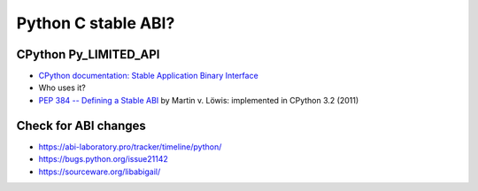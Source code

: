 ++++++++++++++++++++
Python C stable ABI?
++++++++++++++++++++

CPython Py_LIMITED_API
======================

* `CPython documentation: Stable Application Binary Interface
  <https://docs.python.org/3/c-api/stable.html>`_
* Who uses it?
* `PEP 384 -- Defining a Stable ABI
  <https://www.python.org/dev/peps/pep-0384/>`_ by Martin v. Löwis:
  implemented in CPython 3.2 (2011)

Check for ABI changes
=====================

* https://abi-laboratory.pro/tracker/timeline/python/
* https://bugs.python.org/issue21142
* https://sourceware.org/libabigail/

